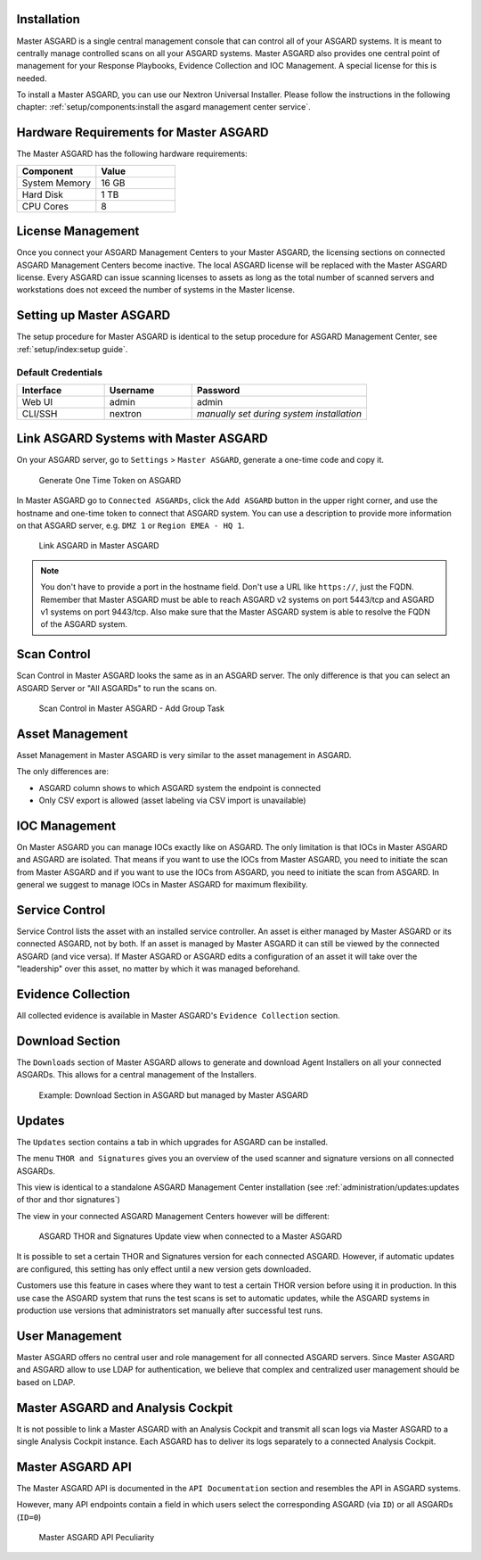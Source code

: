 .. index:: Master ASGARD

Installation
------------

Master ASGARD is a single central management console that can control
all of your ASGARD systems. It is meant to centrally manage controlled
scans on all your ASGARD systems. Master ASGARD also provides one central
point of management for your Response Playbooks, Evidence Collection
and IOC Management. A special license for this is needed.

To install a Master ASGARD, you can use our Nextron Universal Installer.
Please follow the instructions in the following chapter:
:ref:`setup/components:install the asgard management center service`.

Hardware Requirements for Master ASGARD
---------------------------------------

The Master ASGARD has the following hardware requirements:

.. list-table::
   :header-rows: 1
   :widths: 50, 50

   * - Component
     - Value
   * - System Memory
     - 16 GB
   * - Hard Disk
     - 1 TB
   * - CPU Cores
     - 8

License Management
------------------

Once you connect your ASGARD Management Centers to your Master ASGARD,
the licensing sections on connected ASGARD Management Centers become inactive.
The local ASGARD license will be replaced with the Master ASGARD license.
Every ASGARD can issue scanning licenses to assets as long as the
total number of scanned servers and workstations does not exceed the
number of systems in the Master license.

Setting up Master ASGARD
------------------------

The setup procedure for Master ASGARD is identical to the setup procedure for
ASGARD Management Center, see :ref:`setup/index:setup guide`.

Default Credentials
^^^^^^^^^^^^^^^^^^^

.. list-table::
   :header-rows: 1
   :widths: 25, 25, 50

   * - Interface
     - Username
     - Password
   * - Web UI
     - admin
     - admin
   * - CLI/SSH
     - nextron
     - `manually set during system installation`

Link ASGARD Systems with Master ASGARD 
--------------------------------------

On your ASGARD server, go to ``Settings`` > ``Master ASGARD``, generate a
one-time code and copy it.

.. figure:: ../images/mc_master-asgard-code.png
   :alt: Generate One Time Token

   Generate One Time Token on ASGARD

In Master ASGARD go to ``Connected ASGARDs``, click the ``Add ASGARD``
button in the upper right corner, and use the hostname and one-time token to
connect that ASGARD system. You can use a description to provide more
information on that ASGARD server, e.g. ``DMZ 1`` or ``Region EMEA - HQ 1``. 

.. figure:: ../images/mc_master-add-asgard.png
   :alt: Link ASGARD in Master ASGARD

   Link ASGARD in Master ASGARD

.. note::
   You don't have to provide a port in the hostname field. Don't use a
   URL like ``https://``, just the FQDN. Remember that Master ASGARD
   must be able to reach ASGARD v2 systems on port 5443/tcp and ASGARD
   v1 systems on port 9443/tcp. Also make sure that the Master ASGARD
   system is able to resolve the FQDN of the ASGARD system.

Scan Control
------------

Scan Control in Master ASGARD looks the same as in an ASGARD server.
The only difference is that you can select an ASGARD Server or "All ASGARDs" to run the scans on.  

.. figure:: ../images/mc_master-scan-control.png
   :alt: Master ASGARD Scan Control

   Scan Control in Master ASGARD - Add Group Task

Asset Management
----------------

Asset Management in Master ASGARD is very similar to the asset management in ASGARD. 

The only differences are:

* ASGARD column shows to which ASGARD system the endpoint is connected
* Only CSV export is allowed (asset labeling via CSV import is unavailable)

IOC Management
--------------

On Master ASGARD you can manage IOCs exactly like on ASGARD. The only
limitation is that IOCs in Master ASGARD and ASGARD are isolated. That
means if you want to use the IOCs from Master ASGARD, you need to initiate
the scan from Master ASGARD and if you want to use the IOCs from ASGARD,
you need to initiate the scan from ASGARD. In general we suggest to
manage IOCs in Master ASGARD for maximum flexibility.

Service Control
---------------

Service Control lists the asset with an installed service controller.
An asset is either managed by Master ASGARD or its connected ASGARD, not
by both. If an asset is managed by Master ASGARD it can still be viewed
by the connected ASGARD (and vice versa). If Master ASGARD or ASGARD
edits a configuration of an asset it will take over the "leadership"
over this asset, no matter by which it was managed beforehand.

.. screenshot needed after fix
   .. figure:: ../images/mc_master-service-controller.png
      :alt: Example: Service Controller listed in ASGARD but managed by Master ASGARD

      Example: Service Controller listed in ASGARD but managed by Master ASGARD

Evidence Collection 
-------------------

All collected evidence is available in Master ASGARD's ``Evidence Collection`` section. 

Download Section 
----------------

The ``Downloads`` section of Master ASGARD allows to generate and
download Agent Installers on all your connected ASGARDs. This
allows for a central management of the Installers.

.. figure:: ../images/mc_master-download-section.png
   :alt: Example: Download Section in ASGARD but managed by Master ASGARD

   Example: Download Section in ASGARD but managed by Master ASGARD

Updates
-------

The ``Updates`` section contains a tab in which upgrades for
ASGARD can be installed. 

The menu ``THOR and Signatures`` gives you an overview of
the used scanner and signature versions on all connected ASGARDs.

This view is identical to a standalone ASGARD Management Center
installation (see :ref:`administration/updates:updates of thor and thor signatures`)

The view in your connected ASGARD Management Centers however
will be different:

.. figure:: ../images/mc_master-mc-thor-sig.png
   :alt: ASGARD THOR and Signatures Update view when connected to a Master ASGARD

   ASGARD THOR and Signatures Update view when connected to a Master ASGARD

It is possible to set a certain THOR and Signatures version for each
connected ASGARD. However, if automatic updates are configured, this
setting has only effect until a new version gets downloaded.

Customers use this feature in cases where they want to test a certain
THOR version before using it in production. In this use case the ASGARD
system that runs the test scans is set to automatic updates, while the
ASGARD systems in production use versions that administrators set manually
after successful test runs. 

User Management
---------------

Master ASGARD offers no central user and role management for all connected
ASGARD servers. Since Master ASGARD and ASGARD allow to use LDAP for
authentication, we believe that complex and centralized user management
should be based on LDAP.

Master ASGARD and Analysis Cockpit
----------------------------------

It is not possible to link a Master ASGARD with an Analysis Cockpit and
transmit all scan logs via Master ASGARD to a single Analysis Cockpit
instance. Each ASGARD has to deliver its logs separately to a connected
Analysis Cockpit.

Master ASGARD API
-----------------

The Master ASGARD API is documented in the ``API Documentation``
section and resembles the API in ASGARD systems. 

However, many API endpoints contain a field in which users select the
corresponding ASGARD (via ``ID``) or all ASGARDs (``ID=0``) 

.. figure:: ../images/master-api1.png
   :alt: Master ASGARD API Peculiarity

   Master ASGARD API Peculiarity
